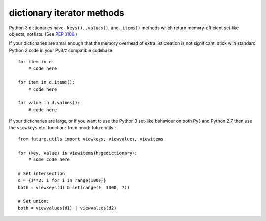 dictionary iterator methods
-----------------------------

Python 3 dictionaries have ``.keys()``, ``.values()``, and ``.items()``
methods which return memory-efficient set-like objects, not lists. (See
`PEP 3106 <http://www.python.org/dev/peps/pep-3106/>`_.)

If your dictionaries are small enough that the memory overhead of extra
list creation is not significant, stick with standard Python 3 code in
your Py3/2 compatible codebase::

    for item in d:
        # code here

    for item in d.items():
        # code here
    
    for value in d.values():
        # code here


If your dictionaries are large, or if you want to use the Python 3
set-like behaviour on both Py3 and Python 2.7, then use the ``viewkeys``
etc. functions from :mod:`future.utils`::

    from future.utils import viewkeys, viewvalues, viewitems

    for (key, value) in viewitems(hugedictionary):
        # some code here
    
    # Set intersection:
    d = {i**2: i for i in range(1000)}
    both = viewkeys(d) & set(range(0, 1000, 7))
     
    # Set union:
    both = viewvalues(d1) | viewvalues(d2)

